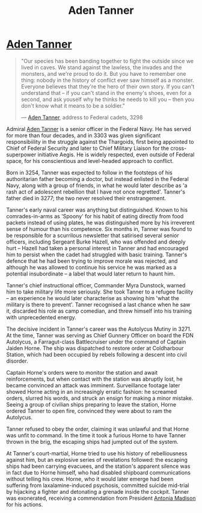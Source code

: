 :PROPERTIES:
:ID:       7bca1ccd-649e-438a-ae56-fb8ca34e6440
:END:
#+title: Aden Tanner
#+filetags: :Federation:Thargoid:KnowledgeBase:Individual:
* [[id:7bca1ccd-649e-438a-ae56-fb8ca34e6440][Aden Tanner]]

#+begin_quote

  "Our species has been banding together to fight the outside since we
  lived in caves. We stand against the lawless, the invades and the
  monsters, and we're proud to do it. But you have to remember one
  thing: nobody in the history of conflict ever saw himself as a
  monster. Everyone believes that they're the hero of their own story.
  If you can't understand that -- if you can't stand in the enemy's
  shoes, even for a second, and ask youself why he thinks he needs to
  kill you -- then you don't know what it means to be a soldier."

  --- [[id:7bca1ccd-649e-438a-ae56-fb8ca34e6440][Aden Tanner]], address to Federal cadets, 3298
#+end_quote

Admiral [[id:7bca1ccd-649e-438a-ae56-fb8ca34e6440][Aden Tanner]] is a senior officer in the Federal Navy. He has
served for more than four decades, and in 3303 was given significant
responsibiility in the struggle against the Thargoids, first being
appointed to Chief of Federal Security and later to Chief Military
Liaison for the cross-superpower initiative Aegis. He is widely
respected, even outside of Federal space, for his conscientious and
level-headed approach to conflict.

Born in 3254, Tanner was expected to follow in the footsteps of his
authoritarian father becoming a doctor, but instead enlisted in the
Federal Navy, along with a group of friends, in what he would later
describe as 'a rash act of adolescent rebellion that I have not once
regretted'. Tanner's father died in 3277; the two never resolved their
enstrangement.

Tanner's early naval career was anything but distinguished. Known to his
comrades-in-arms as 'Spoony' for his habit of eating directly from food
packets instead of using plates, he was distinguished more by his
irreverent sense of humour than his competence. Six months in, Tanner
was found to be responsible for a scurrilous newsletter that satirised
several senior officers, including Sergeant Burke Hazell, who was
offended and deeply hurt -- Hazell had taken a personal interest in
Tanner and had encouraged him to persist when the cadet had struggled
with basic training. Tanner's defence that he had been trying to improve
morale was rejected, and although he was allowed to continue his service
he was marked as a potential insubordinate -- a label that would later
return to haunt him.

Tanner's chief instructional officer, Commander Myra Dunstock, warned
him to take military life more seriously. She took Tanner to a refugee
facility -- an experience he would later characterise as showing him
'what the military is there to prevent'. Tanner recognised a last chance
when he saw it, discarded his role as camp comedian, and threw himself
into his training with unprecedented energy.

The decisive incident in Tanner's career was the Autolycus Mutiny
in 3271. At the time, Tanner was serving as Chief Gunnery Officer on
board the FDN Autolycus, a Farragut-class Battlecruiser under the
command of Captain Jaiden Horne. The ship was dispatched to restore
order at Coldharbour Station, which had been occupied by rebels
following a descent into civil disorder.

Captain Horne's orders were to monitor the station and await
reinforcements, but when contact with the station was abruptly lost, he
became convinced an attack was imminent. Surveillance footage later
showed Horne acting in an increasingly erratic fashion: he screamed
orders, slurred his words, and struck an ensign for making a minor
mistake. Seeing a group of civilian ships preparing to leave the
station, Horne ordered Tanner to open fire, convinced they were about to
ram the Autolycus.

Tanner refused to obey the order, claiming it was unlawful and that
Horne was unfit to command. In the time it took a furious Horne to have
Tanner thrown in the brig, the escaping ships had jumpted out of the
system.

At Tanner's court-martial, Horne tried to use his history of
rebelliousness against him, but an explosive series of revelations
followed: the escaping ships had been carrying evacuees, and the
station's apparent silence was in fact due to Horne himself, who had
disabled shipboard communications without telling his crew. Horne, who
it would later emerge had been suffering from laxalamine-induced
psychosis, committed suicide mid-trial by hijacking a fighter and
detonating a grenade inside the cockpit. Tanner was exonerated,
receiving a commendation from President [[id:e70b7d46-d965-4fb7-859b-e67cacd230e5][Antonia Madison]] for his actions.
